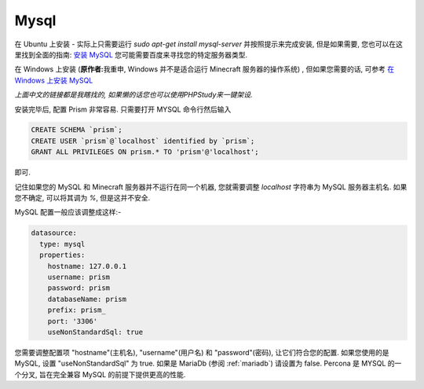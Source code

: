 .. _mysql:

Mysql
=====

在 Ubuntu 上安装 - 实际上只需要运行 `sudo apt-get install mysql-server` 并按照提示来完成安装, 但是如果需要, 您也可以在这里找到全面的指南: `安装 MySQL <https://wangxin1248.github.io/linux/2018/07/ubuntu18.04-install-mysqlserver.html>`_  您可能需要百度来寻找您的特定服务器类型.

在 Windows 上安装 (\ **原作者:**\ 我重申, Windows 并不是适合运行 Minecraft 服务器的操作系统) , 但如果您需要的话, 可参考  `在 Windows 上安装 MySQL <https://www.cnblogs.com/kendoziyu/p/MySQL.html>`_

\ *上面中文的链接都是我瞎找的, 如果懒的话您也可以使用PHPStudy来一键架设.*\

安装完毕后, 配置 Prism 非常容易. 只需要打开 MYSQL 命令行然后输入

.. code:: sql

  CREATE SCHEMA `prism`;
  CREATE USER `prism`@`localhost` identified by `prism`;
  GRANT ALL PRIVILEGES ON prism.* TO 'prism'@'localhost';

即可.

记住如果您的 MySQL 和 Minecraft 服务器并不运行在同一个机器, 您就需要调整 `localhost` 字符串为 MySQL 服务器主机名. 如果您不确定, 可以将其调为 `%`, 但是这并不安全.


MySQL 配置一般应该调整成这样:-

.. code:: yaml

  datasource:
    type: mysql
    properties:
      hostname: 127.0.0.1
      username: prism
      password: prism
      databaseName: prism
      prefix: prism_
      port: '3306'
      useNonStandardSql: true

您需要调整配置项 "hostname"(主机名), "username"(用户名) 和 "password"(密码), 让它们符合您的配置. 如果您使用的是 MySQL, 设置 "useNonStandardSql" 为 true. 如果是 MariaDb (参阅 :ref:`mariadb`\ ) 请设置为 false.
Percona 是 MYSQL 的一个分叉, 旨在完全兼容 MySQL 的前提下提供更高的性能.
